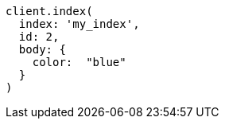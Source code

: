 [source, ruby]
----
client.index(
  index: 'my_index',
  id: 2,
  body: {
    color:  "blue"
  }
)
----
